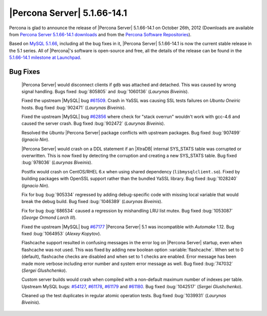 .. rn:: 5.1.66-14.1

=============================
 |Percona Server| 5.1.66-14.1
=============================

Percona is glad to announce the release of |Percona Server| 5.1.66-14.1 on October 26th, 2012 (Downloads are available from `Percona Server 5.1.66-14.1 downloads <http://www.percona.com/downloads/Percona-Server-5.1/Percona-Server-5.1.66-14.1/>`_ and from the `Percona Software Repositories <http://http://www.percona.com/doc/percona-server/5.1/installation.html>`_).

Based on `MySQL 5.1.66 <http://dev.mysql.com/doc/refman/5.1/en/news-5-1-66.html>`_, including all the bug fixes in it, |Percona Server| 5.1.66-14.1 is now the current stable release in the 5.1 series. All of |Percona|'s software is open-source and free, all the details of the release can be found in the `5.1.66-14.1 milestone at Launchpad <https://launchpad.net/percona-server/+milestone/5.1.66-14.1>`_.

Bug Fixes
=========

 |Percona Server| would disconnect clients if ``gdb`` was attached and detached. This was caused by wrong signal handling. Bugs fixed :bug:`805805` and :bug:`1060136` (*Laurynas Biveinis*).

 Fixed the upstream |MySQL| bug `#61509 <http://bugs.mysql.com/bug.php?id=61509>`_. Crash in YaSSL was causing SSL tests failures on *Ubuntu Oneiric* hosts. Bug fixed :bug:`902471` (*Laurynas Biveinis*).

 Fixed the upstream |MySQL| bug `#62856 <http://bugs.mysql.com/bug.php?id=62856>`_ where check for "stack overrun" wouldn't work with gcc-4.6 and caused the server crash. Bug fixed :bug:`902472` (*Laurynas Biveinis*).

 Resolved the *Ubuntu* |Percona Server| package conflicts with upstream packages. Bug fixed :bug:`907499` (*Ignacio Nin*).

 |Percona Server| would crash on a DDL statement if an |XtraDB| internal SYS_STATS table was corrupted or overwritten. This is now fixed by detecting the corruption and creating a new SYS_STATS table. Bug fixed :bug:`978036` (*Laurynas Biveinis*).

 Postfix would crash on CentOS/RHEL 6.x when using shared dependency (``libmysqlclient.so``). Fixed by building packages with OpenSSL support rather than the bundled YaSSL library. Bug fixed :bug:`1028240` (*Ignacio Nin*).

 Fix for bug :bug:`905334` regressed by adding debug-specific code with missing local variable that would break the debug build. Bug fixed :bug:`1046389` (*Laurynas Biveinis*).

 Fix for bug :bug:`686534` caused a regression by mishandling LRU list mutex. Bug fixed :bug:`1053087` (*George Ormond Lorch III*).
 
 Fixed the upstream |MySQL| bug `#67177 <http://bugs.mysql.com/bug.php?id=67177>`_ |Percona Server| 5.1 was incompatible with *Automake* 1.12. Bug fixed :bug:`1064953` (*Alexey Kopytov*).
 
 Flashcache support resulted in confusing messages in the error log on |Percona Server| startup, even when flashcache was not used. This was fixed by adding new boolean option :variable:`flashcache`. When set to 0 (default), flashcache checks are disabled and when set to 1 checks are enabled. Error message has been made more verbose including error number and system error message as well. Bug fixed :bug:`747032` (*Sergei Glushchenko*).

 Custom server builds would crash when compiled with a non-default maximum number of indexes per table. Upstream MySQL bugs: `#54127 <http://bugs.mysql.com/bug.php?id=54127>`_, `#61178 <http://bugs.mysql.com/bug.php?id=61178>`_, `#61179 <http://bugs.mysql.com/bug.php?id=61179>`_ and `#61180 <http://bugs.mysql.com/bug.php?id=61180>`_. Bug fixed :bug:`1042517` (*Sergei Glushchenko*).

 Cleaned up the test duplicates in regular atomic operation tests. Bug fixed :bug:`1039931` (*Laurynas Biveinis*).
